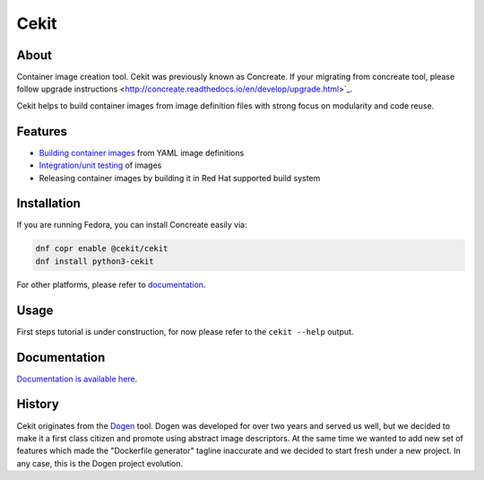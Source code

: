 Cekit
=====

About
-----

Container image creation tool. Cekit was previously known as Concreate. If your migrating from concreate tool, please follow
upgrade instructions <http://concreate.readthedocs.io/en/develop/upgrade.html>`_.

Cekit helps to build container images from image definition files with strong focus on modularity and code reuse.

Features
--------

- `Building container images <http://concreate.readthedocs.io/en/develop/build.html>`_ from YAML image definitions
- `Integration/unit testing <http://concreate.readthedocs.io/en/develop/test.html>`_ of images
- Releasing container images by building it in Red Hat supported build system

Installation
------------

If you are running Fedora, you can install Concreate easily via:

.. code-block:: bash

    dnf copr enable @cekit/cekit
    dnf install python3-cekit

For other platforms, please refer to `documentation <http://concreate.readthedocs.io/en/develop/installation.html>`_.

Usage
-----
First steps tutorial is under construction, for now please refer to the ``cekit --help`` output.

Documentation
-------------

`Documentation is available here <http://concreate.readthedocs.io/en/develop/>`_.

History
-------

Cekit originates from the `Dogen <https://github.com/jboss-dockerfiles/dogen>`_ tool. Dogen was developed for over two years and served us well, but we decided to make it a first class citizen and promote using abstract image descriptors. At the same time we wanted to add new set of features which made the "Dockerfile generator" tagline inaccurate and we decided to start fresh under a new project. In any case, this is the Dogen project evolution.


